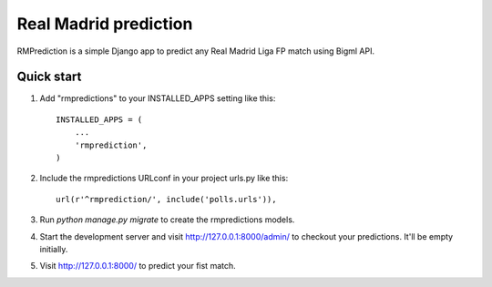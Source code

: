 ======================
Real Madrid prediction
======================

RMPrediction is a simple Django app to predict any Real Madrid Liga FP match using Bigml API.


Quick start
-----------

1. Add "rmpredictions" to your INSTALLED_APPS setting like this::

    INSTALLED_APPS = (
        ...
        'rmprediction',
    )

2. Include the rmpredictions URLconf in your project urls.py like this::

    url(r'^rmprediction/', include('polls.urls')),

3. Run `python manage.py migrate` to create the rmpredictions models.

4. Start the development server and visit http://127.0.0.1:8000/admin/
   to checkout your predictions. It'll be empty initially.

5. Visit http://127.0.0.1:8000/ to predict your fist match.